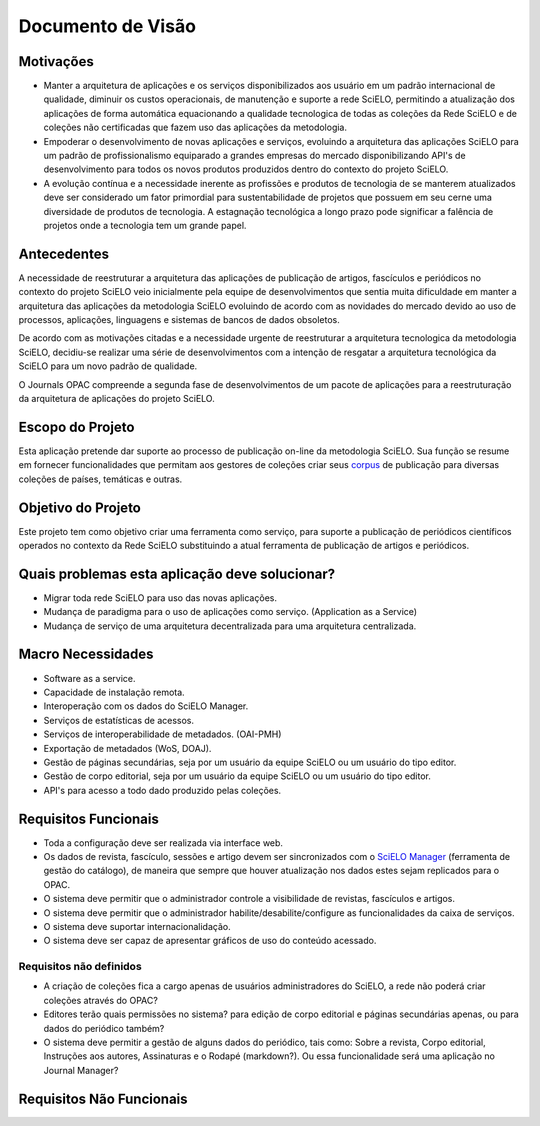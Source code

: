 ==================
Documento de Visão
==================

Motivações
==========

* Manter a arquitetura de aplicações e os serviços disponibilizados aos usuário em um padrão 
  internacional de qualidade, diminuir os custos operacionais, de manutenção e suporte a rede 
  SciELO, permitindo a atualização dos aplicações de forma automática equacionando a qualidade 
  tecnologica de todas as coleções da Rede SciELO e de coleções não certificadas que fazem uso das 
  aplicações da metodologia.

* Empoderar o desenvolvimento de novas aplicações e serviços, evoluindo a arquitetura das aplicações
  SciELO para um padrão de profissionalismo equiparado a grandes empresas do mercado 
  disponibilizando API's de desenvolvimento para todos os novos produtos produzidos dentro do 
  contexto do projeto SciELO.

* A evolução contínua e a necessidade inerente as profissões e produtos de tecnologia de se manterem 
  atualizados deve ser considerado um fator primordial para sustentabilidade de projetos que possuem 
  em seu cerne uma diversidade de produtos de tecnologia. A estagnação tecnológica a longo prazo 
  pode significar a falência de projetos onde a tecnologia tem um grande papel.

Antecedentes
============

A necessidade de reestruturar a arquitetura das aplicações de publicação de artigos, fascículos e
periódicos no contexto do projeto SciELO veio inicialmente pela equipe de desenvolvimentos que 
sentia muita dificuldade em manter a arquitetura das aplicações da metodologia SciELO evoluindo
de acordo com as novidades do mercado devido ao uso de processos, aplicações, linguagens e sistemas 
de bancos de dados obsoletos.

De acordo com as motivações citadas e a necessidade urgente de reestruturar a arquitetura 
tecnologica da metodologia SciELO, decidiu-se realizar uma série de desenvolvimentos com a intenção
de resgatar a arquitetura tecnológica da SciELO para um novo padrão de qualidade.

O Journals OPAC compreende a segunda fase de desenvolvimentos de um pacote de aplicações para 
a reestruturação da arquitetura de aplicações do projeto SciELO.

Escopo do Projeto
=================

Esta aplicação pretende dar suporte ao processo de publicação on-line da metodologia SciELO. Sua
função se resume em fornecer funcionalidades que permitam aos gestores de coleções criar seus
corpus_ de publicação para diversas coleções de países, temáticas e outras.

.. _Corpus: http://en.wikipedia.org/wiki/Text_corpus

Objetivo do Projeto
===================

Este projeto tem como objetivo criar uma ferramenta como serviço, para suporte a publicação
de periódicos científicos operados no contexto da Rede SciELO substituindo a atual ferramenta 
de publicação de artigos e periódicos.

Quais problemas esta aplicação deve solucionar?
===============================================

* Migrar toda rede SciELO para uso das novas aplicações.
* Mudança de paradigma para o uso de aplicações como serviço. (Application as a Service)
* Mudança de serviço de uma arquitetura decentralizada para uma arquitetura centralizada.

Macro Necessidades
==================

* Software as a service.
* Capacidade de instalação remota.
* Interoperação com os dados do SciELO Manager.
* Serviços de estatísticas de acessos.
* Serviços de interoperabilidade de metadados. (OAI-PMH)
* Exportação de metadados (WoS, DOAJ).
* Gestão de páginas secundárias, seja por um usuário da equipe SciELO ou um usuário do tipo editor.
* Gestão de corpo editorial, seja por um usuário da equipe SciELO ou um usuário do tipo editor.
* API's para acesso a todo dado produzido pelas coleções.

Requisitos Funcionais
=====================

* Toda a configuração deve ser realizada via interface web.
* Os dados de revista, fascículo, sessões e artigo devem ser sincronizados com o `SciELO Manager`__
  (ferramenta de gestão do catálogo), de maneira que sempre que houver atualização nos dados estes 
  sejam replicados para o OPAC.
* O sistema deve permitir que o administrador controle a visibilidade de revistas, fascículos e 
  artigos.
* O sistema deve permitir que o administrador habilite/desabilite/configure as funcionalidades da 
  caixa de serviços.
* O sistema deve suportar internacionalidação.
* O sistema deve ser capaz de apresentar gráficos de uso do conteúdo acessado.

Requisitos não definidos
------------------------

* A criação de coleções fica a cargo apenas de usuários administradores do SciELO, a rede não poderá
  criar coleções através do OPAC?
* Editores terão quais permissões no sistema? para edição de corpo editorial e páginas secundárias 
  apenas, ou para dados do periódico também?
* O sistema deve permitir a gestão de alguns dados do periódico, tais como: Sobre a revista, Corpo 
  editorial, Instruções aos autores, Assinaturas e o Rodapé (markdown?). Ou essa funcionalidade será
  uma aplicação no Journal Manager?

.. _SciELOManager: http://manager.scielo.org/

__ SciELOManager_

Requisitos Não Funcionais
=========================
